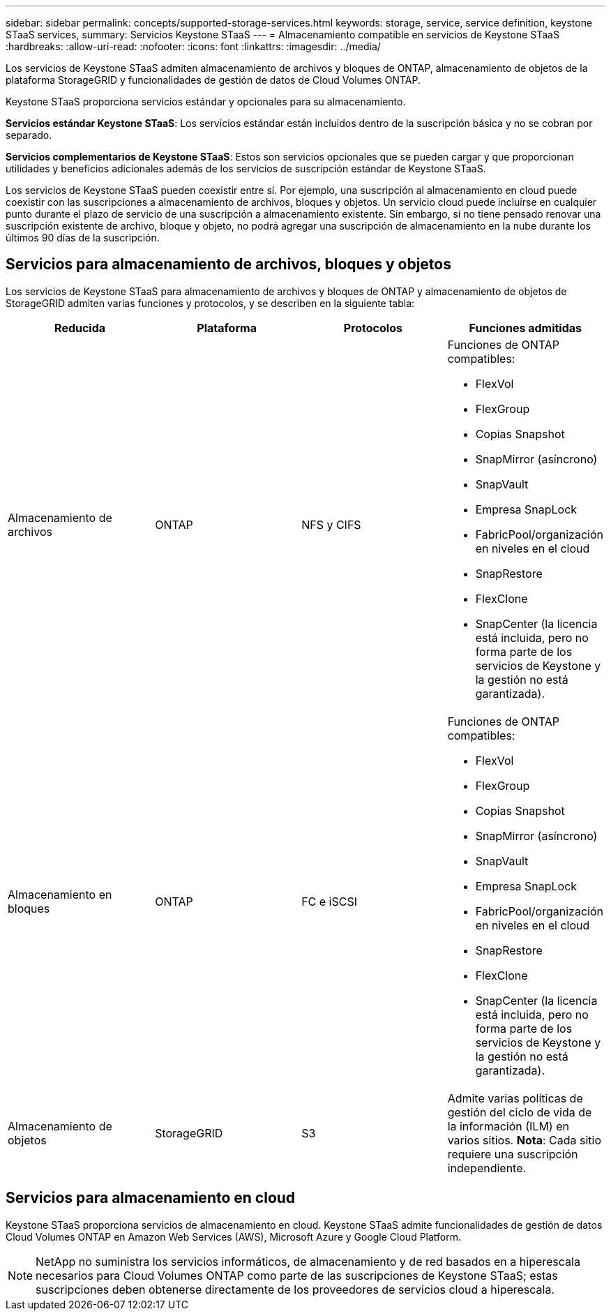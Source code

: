 ---
sidebar: sidebar 
permalink: concepts/supported-storage-services.html 
keywords: storage, service, service definition, keystone STaaS services, 
summary: Servicios Keystone STaaS 
---
= Almacenamiento compatible en servicios de Keystone STaaS
:hardbreaks:
:allow-uri-read: 
:nofooter: 
:icons: font
:linkattrs: 
:imagesdir: ../media/


[role="lead"]
Los servicios de Keystone STaaS admiten almacenamiento de archivos y bloques de ONTAP, almacenamiento de objetos de la plataforma StorageGRID y funcionalidades de gestión de datos de Cloud Volumes ONTAP.

Keystone STaaS proporciona servicios estándar y opcionales para su almacenamiento.

*Servicios estándar Keystone STaaS*: Los servicios estándar están incluidos dentro de la suscripción básica y no se cobran por separado.

*Servicios complementarios de Keystone STaaS*: Estos son servicios opcionales que se pueden cargar y que proporcionan utilidades y beneficios adicionales además de los servicios de suscripción estándar de Keystone STaaS.

Los servicios de Keystone STaaS pueden coexistir entre sí. Por ejemplo, una suscripción al almacenamiento en cloud puede coexistir con las suscripciones a almacenamiento de archivos, bloques y objetos. Un servicio cloud puede incluirse en cualquier punto durante el plazo de servicio de una suscripción a almacenamiento existente. Sin embargo, si no tiene pensado renovar una suscripción existente de archivo, bloque y objeto, no podrá agregar una suscripción de almacenamiento en la nube durante los últimos 90 días de la suscripción.



== Servicios para almacenamiento de archivos, bloques y objetos

Los servicios de Keystone STaaS para almacenamiento de archivos y bloques de ONTAP y almacenamiento de objetos de StorageGRID admiten varias funciones y protocolos, y se describen en la siguiente tabla:

|===
| Reducida | Plataforma | Protocolos | Funciones admitidas 


 a| 
Almacenamiento de archivos
 a| 
ONTAP
 a| 
NFS y CIFS
 a| 
Funciones de ONTAP compatibles:

* FlexVol
* FlexGroup
* Copias Snapshot
* SnapMirror (asíncrono)
* SnapVault
* Empresa SnapLock
* FabricPool/organización en niveles en el cloud
* SnapRestore
* FlexClone
* SnapCenter (la licencia está incluida, pero no forma parte de los servicios de Keystone y la gestión no está garantizada).




 a| 
Almacenamiento en bloques
 a| 
ONTAP
 a| 
FC e iSCSI
 a| 
Funciones de ONTAP compatibles:

* FlexVol
* FlexGroup
* Copias Snapshot
* SnapMirror (asíncrono)
* SnapVault
* Empresa SnapLock
* FabricPool/organización en niveles en el cloud
* SnapRestore
* FlexClone
* SnapCenter (la licencia está incluida, pero no forma parte de los servicios de Keystone y la gestión no está garantizada).




 a| 
Almacenamiento de objetos
 a| 
StorageGRID
 a| 
S3
 a| 
Admite varias políticas de gestión del ciclo de vida de la información (ILM) en varios sitios. *Nota*: Cada sitio requiere una suscripción independiente.

|===


== Servicios para almacenamiento en cloud

Keystone STaaS proporciona servicios de almacenamiento en cloud. Keystone STaaS admite funcionalidades de gestión de datos Cloud Volumes ONTAP en Amazon Web Services (AWS), Microsoft Azure y Google Cloud Platform.


NOTE: NetApp no suministra los servicios informáticos, de almacenamiento y de red basados en a hiperescala necesarios para Cloud Volumes ONTAP como parte de las suscripciones de Keystone STaaS; estas suscripciones deben obtenerse directamente de los proveedores de servicios cloud a hiperescala.
